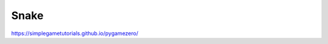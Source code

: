 *****
Snake
*****

.. tags:: pgzero, game

https://simplegametutorials.github.io/pygamezero/


.. collapse:: snake.py

   .. literalinclude:: minigames/snake.py
      :language: python
      :linenos:


